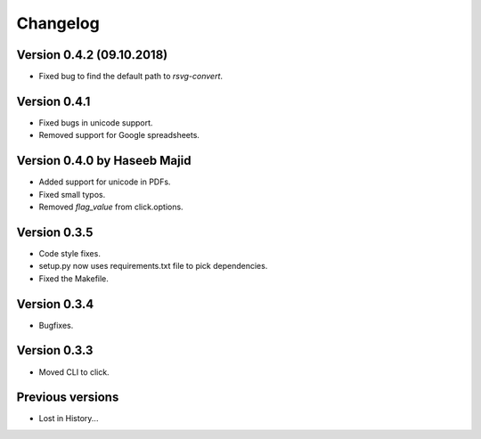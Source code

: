 Changelog
=========

Version 0.4.2 (09.10.2018)
--------------------------
- Fixed bug to find the default path to `rsvg-convert`.

Version 0.4.1
-------------
- Fixed bugs in unicode support.
- Removed support for Google spreadsheets.

Version 0.4.0 by Haseeb Majid
-------------
- Added support for unicode in PDFs.
- Fixed small typos.
- Removed `flag_value` from click.options.

Version 0.3.5
-------------
- Code style fixes.
- setup.py now uses requirements.txt file to pick dependencies.
- Fixed the Makefile.

Version 0.3.4
-------------
- Bugfixes.

Version 0.3.3
-------------
- Moved CLI to click.

Previous versions
-----------------
- Lost in History...
